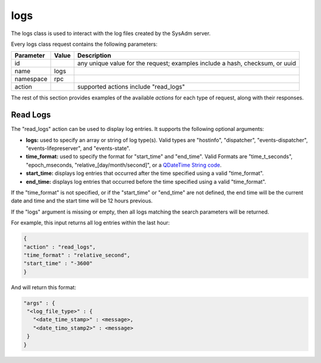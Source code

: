 .. _logs:

logs
****

The logs class is used to interact with the log files created by the 
SysAdm server.

Every logs class request contains the following parameters:

+---------------------------------+---------------+----------------------------------------------------------------------------------------------------------------------+
| **Parameter**                   | **Value**     | **Description**                                                                                                      |
|                                 |               |                                                                                                                      |
+=================================+===============+======================================================================================================================+
| id                              |               | any unique value for the request; examples include a hash, checksum, or uuid                                         |
|                                 |               |                                                                                                                      |
+---------------------------------+---------------+----------------------------------------------------------------------------------------------------------------------+
| name                            | logs          |                                                                                                                      |
|                                 |               |                                                                                                                      |
+---------------------------------+---------------+----------------------------------------------------------------------------------------------------------------------+
| namespace                       | rpc           |                                                                                                                      |
|                                 |               |                                                                                                                      |
+---------------------------------+---------------+----------------------------------------------------------------------------------------------------------------------+
| action                          |               | supported actions include "read_logs"                                                                                |
|                                 |               |                                                                                                                      |
+---------------------------------+---------------+----------------------------------------------------------------------------------------------------------------------+

The rest of this section provides examples of the available *actions* 
for each type of request, along with their responses. 

.. index:: read_logs, logs

.. _Read Logs:

Read Logs
=========

The "read_logs" action can be used to display log entries. It supports 
the following optional arguments:

* **logs:** used to specify an array or string of log type(s). Valid 
  types are "hostinfo", "dispatcher", "events-dispatcher",
  "events-lifepreserver", and "events-state".

* **time_format:** used to specify the format for "start_time" and 
  "end_time". Valid Formats are "time_t_seconds", "epoch_mseconds, 
  "relative_[day/month/second]", or a `QDateTime String code <http://doc.qt.io/qt-5/qdatetime.html#fromString>`_.
  
* **start_time:** displays log entries that occurred after the time 
  specified using a valid "time_format".

* **end_time:** displays log entries that occurred before the time 
  specified using a valid "time_format".

If the "time_format" is not specified, or if the "start_time" or 
"end_time" are not defined, the end time will be the current date and 
time and the start time will be 12 hours previous.

If the "logs" argument is missing or empty, then all logs matching the 
search parameters will be returned.

For example, this input returns all log entries within the last hour:

.. code-block:: json

 {
 "action" : "read_logs",
 "time_format" : "relative_second",
 "start_time" : "-3600"
 }

And will return this format:

.. code-block:: json

 "args" : {
  "<log_file_type>" : {
    "<date_time_stamp>" : <message>,
    "<date_timo_stamp2>" : <message>
  }
 }

